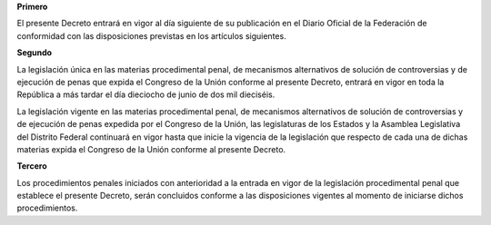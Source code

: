 **Primero**

El presente Decreto entrará en vigor al día siguiente de su publicación
en el Diario Oficial de la Federación de conformidad con las
disposiciones previstas en los artículos siguientes.

**Segundo**

La legislación única en las materias procedimental penal, de mecanismos
alternativos de solución de controversias y de ejecución de penas que
expida el Congreso de la Unión conforme al presente Decreto, entrará en
vigor en toda la República a más tardar el día dieciocho de junio de dos
mil dieciséis.

La legislación vigente en las materias procedimental penal, de
mecanismos alternativos de solución de controversias y de ejecución de
penas expedida por el Congreso de la Unión, las legislaturas de los
Estados y la Asamblea Legislativa del Distrito Federal continuará en
vigor hasta que inicie la vigencia de la legislación que respecto de
cada una de dichas materias expida el Congreso de la Unión conforme al
presente Decreto.

**Tercero**

Los procedimientos penales iniciados con anterioridad a la entrada en
vigor de la legislación procedimental penal que establece el presente
Decreto, serán concluidos conforme a las disposiciones vigentes al
momento de iniciarse dichos procedimientos.

